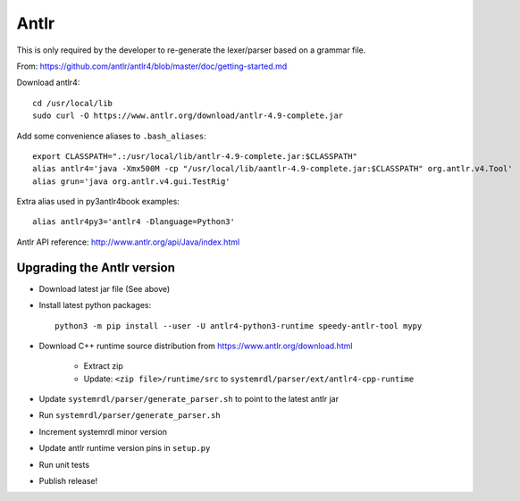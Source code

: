 
Antlr
=====

This is only required by the developer to re-generate the lexer/parser
based on a grammar file.

From: https://github.com/antlr/antlr4/blob/master/doc/getting-started.md

Download antlr4::

    cd /usr/local/lib
    sudo curl -O https://www.antlr.org/download/antlr-4.9-complete.jar

Add some convenience aliases to ``.bash_aliases``::

    export CLASSPATH=".:/usr/local/lib/antlr-4.9-complete.jar:$CLASSPATH"
    alias antlr4='java -Xmx500M -cp "/usr/local/lib/aantlr-4.9-complete.jar:$CLASSPATH" org.antlr.v4.Tool'
    alias grun='java org.antlr.v4.gui.TestRig'

Extra alias used in py3antlr4book examples::

    alias antlr4py3='antlr4 -Dlanguage=Python3'

Antlr API reference: http://www.antlr.org/api/Java/index.html


Upgrading the Antlr version
---------------------------

* Download latest jar file (See above)
* Install latest python packages::

    python3 -m pip install --user -U antlr4-python3-runtime speedy-antlr-tool mypy

* Download C++ runtime source distribution from https://www.antlr.org/download.html

    * Extract zip
    * Update: ``<zip file>/runtime/src`` to ``systemrdl/parser/ext/antlr4-cpp-runtime``

* Update ``systemrdl/parser/generate_parser.sh`` to point to the latest antlr jar
* Run ``systemrdl/parser/generate_parser.sh``
* Increment systemrdl minor version
* Update antlr runtime version pins in ``setup.py``
* Run unit tests
* Publish release!
